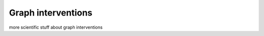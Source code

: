 ===================
Graph interventions
===================

more scientific stuff about graph interventions